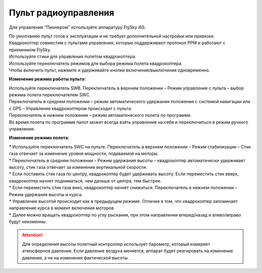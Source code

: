 Пульт радиоуправления 
=======================

Для управления "Пионером" используйте аппаратуру FlySky i6S.

.. image:: /_static/images/remote_control.png
	:align: center

| По умолчанию пульт готов к эксплуатации и не требует дополнительной настройки или привязки. 
| Квадрокоптер совместим с пультами управления, которые поддерживают протокол PPM и работают с приемником FlySky. 
| Используйте стики для управления полетом квадрокоптера.
| Используйте переключатель режимов для выбора режима полета квадрокоптера. 
| Чтобы включить пульт, нажмите и удерживайте кнопки включения/выключения одновременно.

.. image:: /_static/images/remote_control_2.png
	:align: center

**Изменение режима работы пульта:**

| Используйте переключатель SWB. Переключатель в верхнем положении – Режим управления с пульта – выбор режима полета переключателем SWC. 
| Переключатель в среднем положении – режим автоматического удержания положения с системой навигации или с GPS – Управление квадрокоптером происходит с пульта. 
| Переключатель в нижнем положении – режим автоматического полета по программе. 
| Во время полета по программе пилот может всегда взять управление на себя и переключиться в режим ручного управления.

**Изменение режима полета:**

| * Используйте переключатель SWC на пульте. Переключатель в верхнем положении – Режим стабилизации – Стик газа отвечает за изменение уровня мощности, подаваемой на моторы. 
| * Переключатель в среднем положении – Режим удержания высоты – квадрокоптер автоматически удерживает высоту, стик газа отвечает за изменение вертикальной скорости.
| * Если поставить стик газа по центру, квадрокоптер будет удерживать высоту. Если переместить стик вверх, квадрокоптер начнет подниматься, чем дальше от центра, тем быстрее. 
| * Если переместить стик газа вниз, квадрокоптер начнет снижаться. Переключатель в нижнем положении – Режим удержания высоты и курса. 
| * Управление высотой происходит как в предыдущем режиме. Отличие в том, что квадрокоптер запоминает направление курса в момент включения моторов. 
| * Далее можно вращать квадрокоптер по углу рыскания, при этом направления вперед/назад и влево/вправо будут неизменны.

.. attention:: Для определения высоты полетный контроллер использует барометр, который измеряет атмосферное давление. Если давление воздуха меняется, аппарат будет реагировать на изменение давления, а не на изменения фактической высоты.

